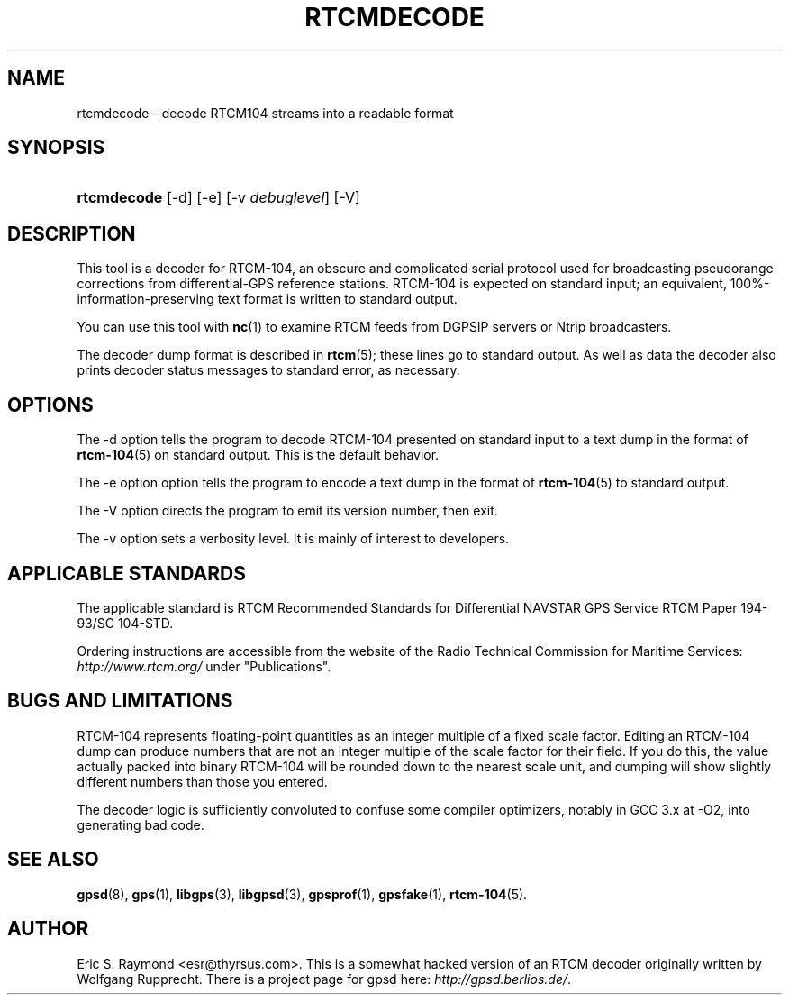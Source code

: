 .\"Generated by db2man.xsl. Don't modify this, modify the source.
.de Sh \" Subsection
.br
.if t .Sp
.ne 5
.PP
\fB\\$1\fR
.PP
..
.de Sp \" Vertical space (when we can't use .PP)
.if t .sp .5v
.if n .sp
..
.de Ip \" List item
.br
.ie \\n(.$>=3 .ne \\$3
.el .ne 3
.IP "\\$1" \\$2
..
.TH "RTCMDECODE" 1 "" "" ""
.SH NAME
rtcmdecode \- decode RTCM104 streams into a readable format
.SH "SYNOPSIS"
.ad l
.hy 0
.HP 11
\fBrtcmdecode\fR [\-d] [\-e] [\-v\ \fIdebuglevel\fR] [\-V]
.ad
.hy

.SH "DESCRIPTION"

.PP
This tool is a decoder for RTCM\-104, an obscure and complicated serial protocol used for broadcasting pseudorange corrections from differential\-GPS reference stations\&. RTCM\-104 is expected on standard input; an equivalent, 100%\-information\-preserving text format is written to standard output\&.

.PP
You can use this tool with \fBnc\fR(1) to examine RTCM feeds from DGPSIP servers or Ntrip broadcasters\&.

.PP
The decoder dump format is described in \fBrtcm\fR(5); these lines go to standard output\&. As well as data the decoder also prints decoder status messages to standard error, as necessary\&.

.SH "OPTIONS"

.PP
The \-d option tells the program to decode RTCM\-104 presented on standard input to a text dump in the format of \fBrtcm\-104\fR(5) on standard output\&. This is the default behavior\&.

.PP
The \-e option option tells the program to encode a text dump in the format of \fBrtcm\-104\fR(5) to standard output\&.

.PP
The \-V option directs the program to emit its version number, then exit\&.

.PP
The \-v option sets a verbosity level\&. It is mainly of interest to developers\&.

.SH "APPLICABLE STANDARDS"

.PP
The applicable standard is RTCM Recommended Standards for Differential NAVSTAR GPS Service RTCM Paper 194\-93/SC 104\-STD\&.

.PP
Ordering instructions are accessible from the website of the Radio Technical Commission for Maritime Services: \fIhttp://www.rtcm.org/\fR under "Publications"\&.

.SH "BUGS AND LIMITATIONS"

.PP
RTCM\-104 represents floating\-point quantities as an integer multiple of a fixed scale factor\&. Editing an RTCM\-104 dump can produce numbers that are not an integer multiple of the scale factor for their field\&. If you do this, the value actually packed into binary RTCM\-104 will be rounded down to the nearest scale unit, and dumping will show slightly different numbers than those you entered\&.

.PP
The decoder logic is sufficiently convoluted to confuse some compiler optimizers, notably in GCC 3\&.x at \-O2, into generating bad code\&.

.SH "SEE ALSO"

.PP
 \fBgpsd\fR(8), \fBgps\fR(1), \fBlibgps\fR(3), \fBlibgpsd\fR(3), \fBgpsprof\fR(1), \fBgpsfake\fR(1), \fBrtcm\-104\fR(5)\&.

.SH "AUTHOR"

.PP
Eric S\&. Raymond <esr@thyrsus\&.com>\&. This is a somewhat hacked version of an RTCM decoder originally written by Wolfgang Rupprecht\&. There is a project page for gpsd  here: \fIhttp://gpsd.berlios.de/\fR\&.

